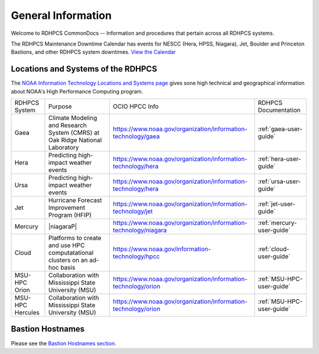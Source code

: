 *******************
General Information
*******************

Welcome to RDHPCS CommonDocs -- Information and procedures that
pertain across all RDHPCS systems.

The RDHPCS Maintenance Downtime Calendar has events for NESCC (Hera,
HPSS, Niagara), Jet, Boulder and Princeton Bastions, and other RDHPCS
system downtimes. `View the Calendar
<https://calendar.google.com/calendar/u/1/r?id=bm9hYS5nb3ZfZjFnZ3U0M3RtOWxmZWVnNDV0NTlhMDYzY3NAZ3JvdXAuY2FsZW5kYXIuZ29vZ2xlLmNvbQ>`__

.. raw:: html

   <div>
   <iframe src="https://calendar.google.com/calendar/embed?src=noaa.gov_f1ggu43tm9lfeeg45t59a063cs%40group.calendar.google.com&ctz=America%2FNew_York"
           style="border: 0"
           width="800"
           height="600"
           frameborder="0"
           scrolling="no"></iframe>
   <p>You must be logged in to your NOAA Gmail account to see the calendar.</p>
   </div>



Locations and Systems of the RDHPCS
===================================

The `NOAA Information Technology Locations and Systems page
<https://www.noaa.gov/organization/information-technology/hpcc-locations-and-systems>`_
gives sone high technical and geographical information about NOAA's High
Performance Computing program.

.. |hpcc_gaea_url|	   replace:: https://www.noaa.gov/organization/information-technology/gaea
.. |hpcc_hera_url|	   replace:: https://www.noaa.gov/organization/information-technology/hera
.. |hpcc_jet_url|	      replace:: https://www.noaa.gov/organization/information-technology/jet
.. |hpcc_mercury_url|	replace:: https://www.noaa.gov/organization/information-technology/niagara
.. |hpcc_cloud_url|	   replace:: https://www.noaa.gov/information-technology/hpcc
.. |hpcc_orion_url|	   replace:: https://www.noaa.gov/organization/information-technology/orion
.. |gaeaP|		         replace:: Climate Modeling and Research System (CMRS) at Oak Ridge National Laboratory
.. |heraP|		         replace:: Predicting high-impact weather events
.. |jetP|		         replace:: Hurricane Forecast Improvement Program (HFIP)
.. |mercuryP|	         replace:: Collaborative resource for data transfer
.. |cloudP|		         replace:: Platforms to create and use HPC computatational clusters on an ad-hoc basis
.. |msuP|		         replace:: Collaboration with Mississippi State University (MSU)


+------------------+-------------+--------------------+------------------------------+
| RDHPCS System    |  Purpose    | OCIO HPCC Info     | RDHPCS Documentation         |
+------------------+-------------+--------------------+------------------------------+
| Gaea             | |gaeaP|     | |hpcc_gaea_url|    | :ref:`gaea-user-guide`       |
+------------------+-------------+--------------------+------------------------------+
| Hera             | |heraP|     | |hpcc_hera_url|    | :ref:`hera-user-guide`       |
+------------------+-------------+--------------------+------------------------------+
| Ursa             | |heraP|     | |hpcc_hera_url|    | :ref:`ursa-user-guide`       |
+------------------+-------------+--------------------+------------------------------+
| Jet              | |jetP|      | |hpcc_jet_url|     | :ref:`jet-user-guide`        |
+------------------+-------------+--------------------+------------------------------+
| Mercury          | |niagaraP|  | |hpcc_mercury_url| | :ref:`mercury-user-guide`    |
+------------------+-------------+--------------------+------------------------------+
| Cloud            | |cloudP|    | |hpcc_cloud_url|   | :ref:`cloud-user-guide`      |
+------------------+-------------+--------------------+------------------------------+
| MSU-HPC Orion    | |msuP|      | |hpcc_orion_url|   | :ref:`MSU-HPC-user-guide`    |
+------------------+-------------+--------------------+------------------------------+
| MSU-HPC Hercules | |msuP|      | |hpcc_orion_url|   | :ref:`MSU-HPC-user-guide`    |
+------------------+-------------+--------------------+------------------------------+


Bastion Hostnames
=================

Please see the `Bastion Hostnames section <https://docs.rdhpcs.noaa.gov/connecting/index.html#bastion-hostnames>`_.

